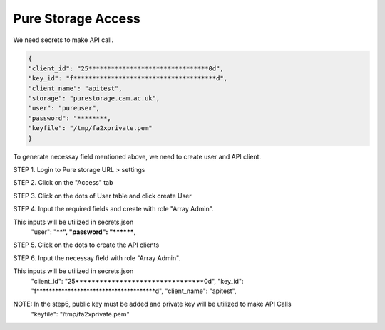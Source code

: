 Pure Storage Access
===================

We need secrets to make API call.

.. code-block::


       {
       "client_id": "25********************************0d",
       "key_id": "f**************************************d",
       "client_name": "apitest",
       "storage": "purestorage.cam.ac.uk",
       "user": "pureuser",
       "password": "********,
       "keyfile": "/tmp/fa2xprivate.pem"
       }



To generate necessay field mentioned above, we need to create user and API client.

STEP 1. Login to Pure storage URL > settings

.. image:: access1.jpg
   :target: access1.jpg
   :alt: Pure Storage Access1

STEP 2. Click on the "Access" tab

.. image:: access2.jpg
   :target: access2.jpg
   :alt: Pure Storage Access2

STEP 3. Click on the dots of User table and click create User

.. image:: access3.jpg
   :target: access3.jpg
   :alt: Pure Storage Access3

STEP 4. Input the required fields and create with role "Array Admin".

This inputs will be utilized in secrets.json
    "user": "****",
    "password": "********,

.. image:: access4.jpg
   :target: access4.jpg
   :alt: Pure Storage Access4

STEP 5. Click on the dots to create the API clients

.. image:: access5.jpg
   :target: access5.jpg
   :alt: Pure Storage Access5

STEP 6. Input the necessay field with role "Array Admin".

This inputs will be utilized in secrets.json
    "client_id": "25********************************0d",
    "key_id": "f**************************************d",
    "client_name": "apitest",

.. image:: access6.jpg
   :target: access6.jpg
   :alt: Pure Storage Access6


NOTE: In the step6, public key must be added and private key will be utilized to make API Calls
    "keyfile": "/tmp/fa2xprivate.pem"
